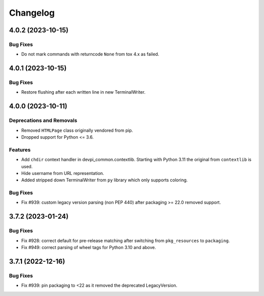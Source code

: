 

=========
Changelog
=========




.. towncrier release notes start

4.0.2 (2023-10-15)
==================

Bug Fixes
---------

- Do not mark commands with returncode ``None`` from tox 4.x as failed.


4.0.1 (2023-10-15)
==================

Bug Fixes
---------

- Restore flushing after each written line in new TerminalWriter.


4.0.0 (2023-10-11)
==================

Deprecations and Removals
-------------------------

- Removed ``HTMLPage`` class originally vendored from pip.

- Dropped support for Python <= 3.6.



Features
--------

- Add ``chdir`` context handler in devpi_common.contextlib. Starting with Python 3.11 the original from ``contextlib`` is used.

- Hide username from URL representation.

- Added stripped down TerminalWriter from ``py`` library which only supports coloring.



Bug Fixes
---------

- Fix #939: custom legacy version parsing (non PEP 440) after packaging >= 22.0 removed support.


3.7.2 (2023-01-24)
==================





Bug Fixes
---------

- Fix #928: correct default for pre-release matching after switching from ``pkg_resources`` to ``packaging``.

- Fix #949: correct parsing of wheel tags for Python 3.10 and above.


3.7.1 (2022-12-16)
==================

Bug Fixes
---------

- Fix #939: pin packaging to <22 as it removed the deprecated LegacyVersion.

